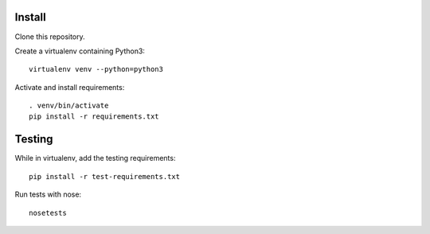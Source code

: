 Install
=======

Clone this repository.

Create a virtualenv containing Python3::

    virtualenv venv --python=python3

Activate and install requirements::

    . venv/bin/activate
    pip install -r requirements.txt

Testing
=======

While in virtualenv, add the testing requirements::

    pip install -r test-requirements.txt

Run tests with nose::

    nosetests

